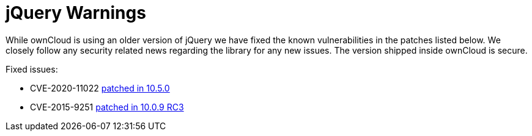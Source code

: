 = jQuery Warnings

While ownCloud is using an older version of jQuery we have fixed the known vulnerabilities in the patches listed below.
We closely follow any security related news regarding the library for any new issues.
The version shipped inside ownCloud is secure.

Fixed issues:

* CVE-2020-11022
https://github.com/owncloud/core/pull/37596[patched in 10.5.0]

* CVE-2015-9251
https://github.com/owncloud/core/pull/31972[patched in 10.0.9 RC3]

